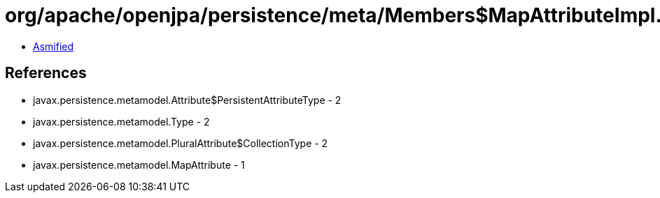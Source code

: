 = org/apache/openjpa/persistence/meta/Members$MapAttributeImpl.class

 - link:Members$MapAttributeImpl-asmified.java[Asmified]

== References

 - javax.persistence.metamodel.Attribute$PersistentAttributeType - 2
 - javax.persistence.metamodel.Type - 2
 - javax.persistence.metamodel.PluralAttribute$CollectionType - 2
 - javax.persistence.metamodel.MapAttribute - 1
